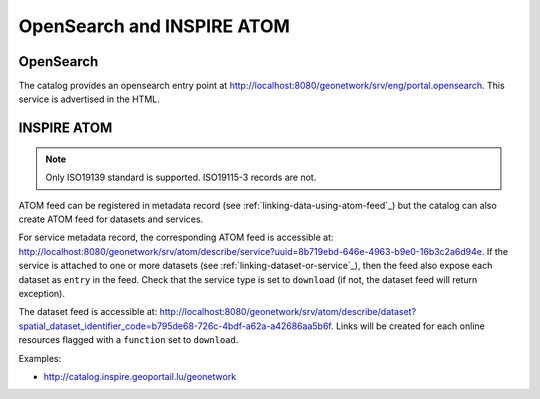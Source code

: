 .. _opensearch-and-atom:

OpenSearch and INSPIRE ATOM
###########################


OpenSearch
----------

The catalog provides an opensearch entry point at http://localhost:8080/geonetwork/srv/eng/portal.opensearch. This service is advertised in the HTML.

.. figure:: img/opensearch.png


INSPIRE ATOM
------------


.. note::

    Only ISO19139 standard is supported. ISO19115-3 records are not.



ATOM feed can be registered in metadata record (see :ref:`linking-data-using-atom-feed`_) but the catalog can also create ATOM feed for datasets and services.

For service metadata record, the corresponding ATOM feed is accessible at: http://localhost:8080/geonetwork/srv/atom/describe/service?uuid=8b719ebd-646e-4963-b9e0-16b3c2a6d94e. If the service is attached to one or more datasets (see :ref:`linking-dataset-or-service`_), then the feed also expose each dataset as ``entry`` in the feed. Check that the service type is set to ``download`` (if not, the dataset feed will return exception).


The dataset feed is accessible at: http://localhost:8080/geonetwork/srv/atom/describe/dataset?spatial_dataset_identifier_code=b795de68-726c-4bdf-a62a-a42686aa5b6f. Links will be created for each online resources flagged with a ``function`` set to ``download``.



Examples:

- http://catalog.inspire.geoportail.lu/geonetwork

